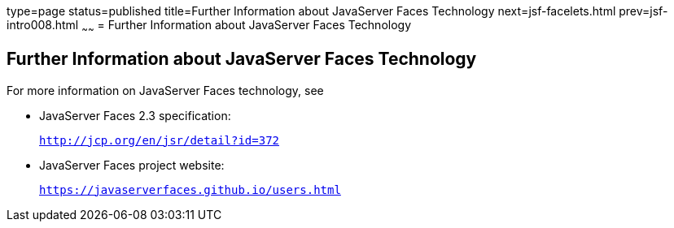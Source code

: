 type=page
status=published
title=Further Information about JavaServer Faces Technology
next=jsf-facelets.html
prev=jsf-intro008.html
~~~~~~
= Further Information about JavaServer Faces Technology


[[BNAQY]]

[[further-information-about-javaserver-faces-technology]]
Further Information about JavaServer Faces Technology
-----------------------------------------------------

For more information on JavaServer Faces technology, see

* JavaServer Faces 2.3 specification:
+
`http://jcp.org/en/jsr/detail?id=372`
* JavaServer Faces project website:
+
`https://javaserverfaces.github.io/users.html`
